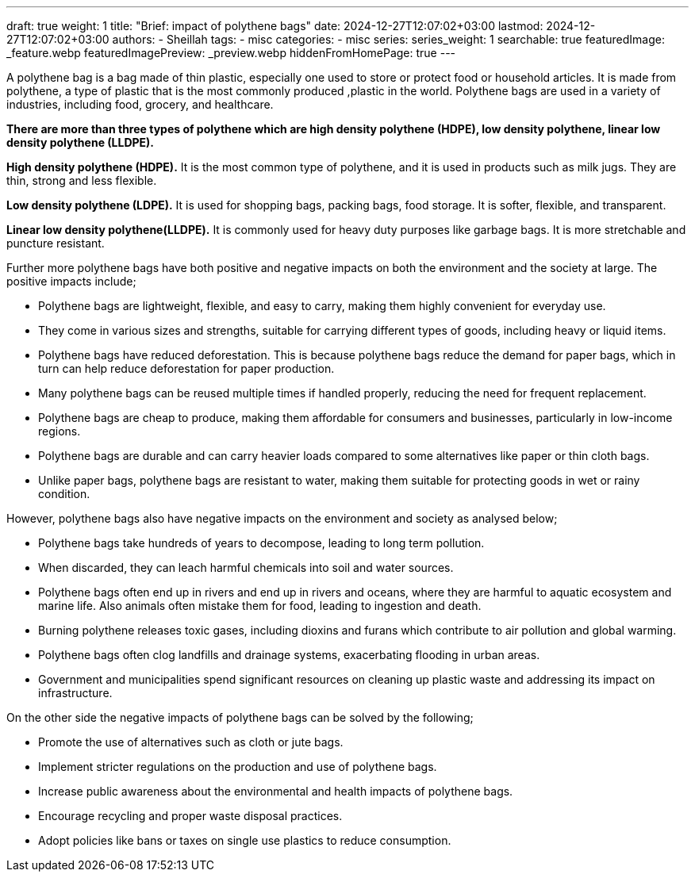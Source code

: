 ---
draft: true
weight: 1
title: "Brief: impact of polythene bags"
date: 2024-12-27T12:07:02+03:00
lastmod: 2024-12-27T12:07:02+03:00
authors:
  - Sheillah
tags:
  - misc
categories:
  - misc
series:
series_weight: 1
searchable: true
featuredImage: _feature.webp
featuredImagePreview: _preview.webp
hiddenFromHomePage: true
---

A polythene bag is a bag made of thin plastic, especially one used to store or protect food or household articles. It is made from polythene, a type of plastic that is the most commonly produced ,plastic in the world. Polythene bags are used in a variety of industries, including food, grocery, and healthcare.

*There are more than three types of polythene which are high density polythene (HDPE), low density polythene, linear low density polythene (LLDPE).*

*High density polythene (HDPE).* It is the most common type of polythene, and it is used in products such as milk jugs. They are thin, strong and less flexible.

*Low density polythene (LDPE).* It is used for shopping bags, packing bags, food storage. It is softer, flexible, and transparent.

*Linear low density polythene(LLDPE).* It is commonly used for heavy duty purposes like garbage bags. It is more stretchable and puncture resistant.

Further more polythene bags have both positive and negative impacts on both the environment and the society at large. The positive impacts include;

* Polythene bags are lightweight, flexible, and easy to carry, making them highly convenient for everyday use.

* They come in various sizes and strengths, suitable for carrying different types of goods, including heavy or liquid items.

* Polythene bags have reduced deforestation. This is because polythene bags reduce the demand for paper bags, which in turn can help reduce deforestation for paper production.

* Many polythene  bags can be reused multiple times if handled properly, reducing the need for frequent replacement.

* Polythene bags are cheap to produce, making them affordable for consumers and businesses, particularly in low-income regions.

* Polythene bags are durable and can carry heavier loads compared to some alternatives like paper or thin cloth bags.

* Unlike paper bags, polythene bags are resistant to water, making them suitable for protecting goods  in wet or rainy condition.

However, polythene bags also have negative impacts on the environment and society as analysed below;

* Polythene bags take hundreds of years to decompose, leading to long term pollution.

* When discarded, they can leach harmful chemicals into soil and water sources.

* Polythene bags often end up in rivers  and end up in rivers and oceans, where they are harmful to aquatic ecosystem and marine life. Also animals often mistake them for food, leading to ingestion and death.

*  Burning polythene releases toxic gases, including dioxins and furans which contribute to air pollution and global warming.

* Polythene bags often clog landfills and drainage systems, exacerbating flooding in urban areas.

* Government and municipalities spend significant resources on cleaning up plastic waste and addressing  its impact on infrastructure.

On the other side the negative impacts of polythene bags can be solved by the following;

* Promote the use of alternatives such as cloth or jute bags.

* Implement stricter regulations on the production and use of polythene bags.

* Increase public awareness about the environmental and health impacts of polythene bags.

* Encourage recycling and proper waste disposal practices.

* Adopt policies like bans or taxes on single use plastics to reduce consumption.





